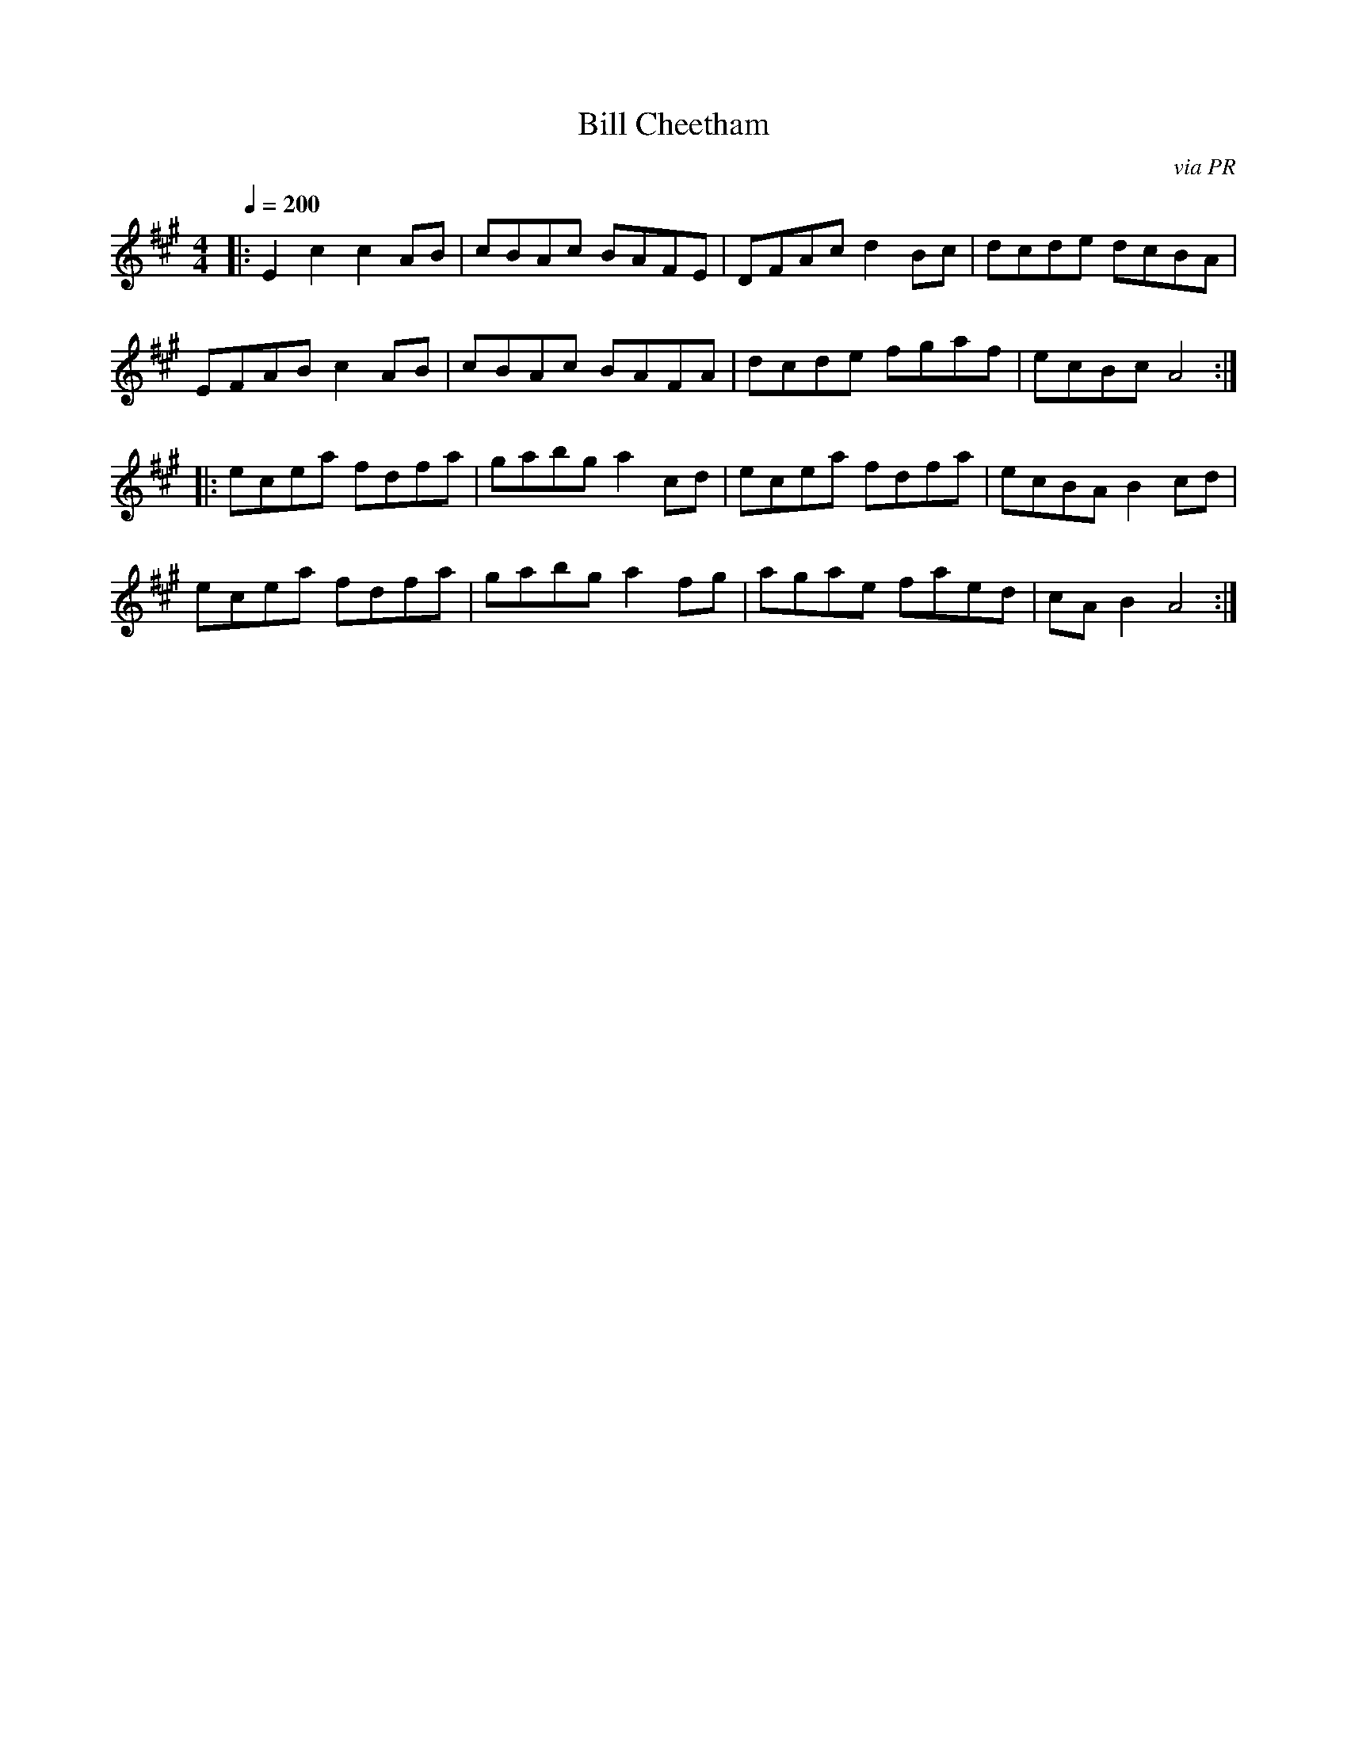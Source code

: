 X: 37
T:Bill Cheetham
R:Reel
C:via PR
S:Nottingham Music Database
M:4/4
L:1/8
Q:1/4=200
K:A
|:E2c2 c2AB|cBAc BAFE|DFAc d2Bc|dcde dcBA|
EFAB c2AB|cBAc BAFA|dcde fgaf|ecBc A4:|
|:ecea fdfa|gabg a2cd|ecea fdfa|ecBA B2cd|
ecea fdfa|gabg a2fg|agae faed|cAB2 A4:|
